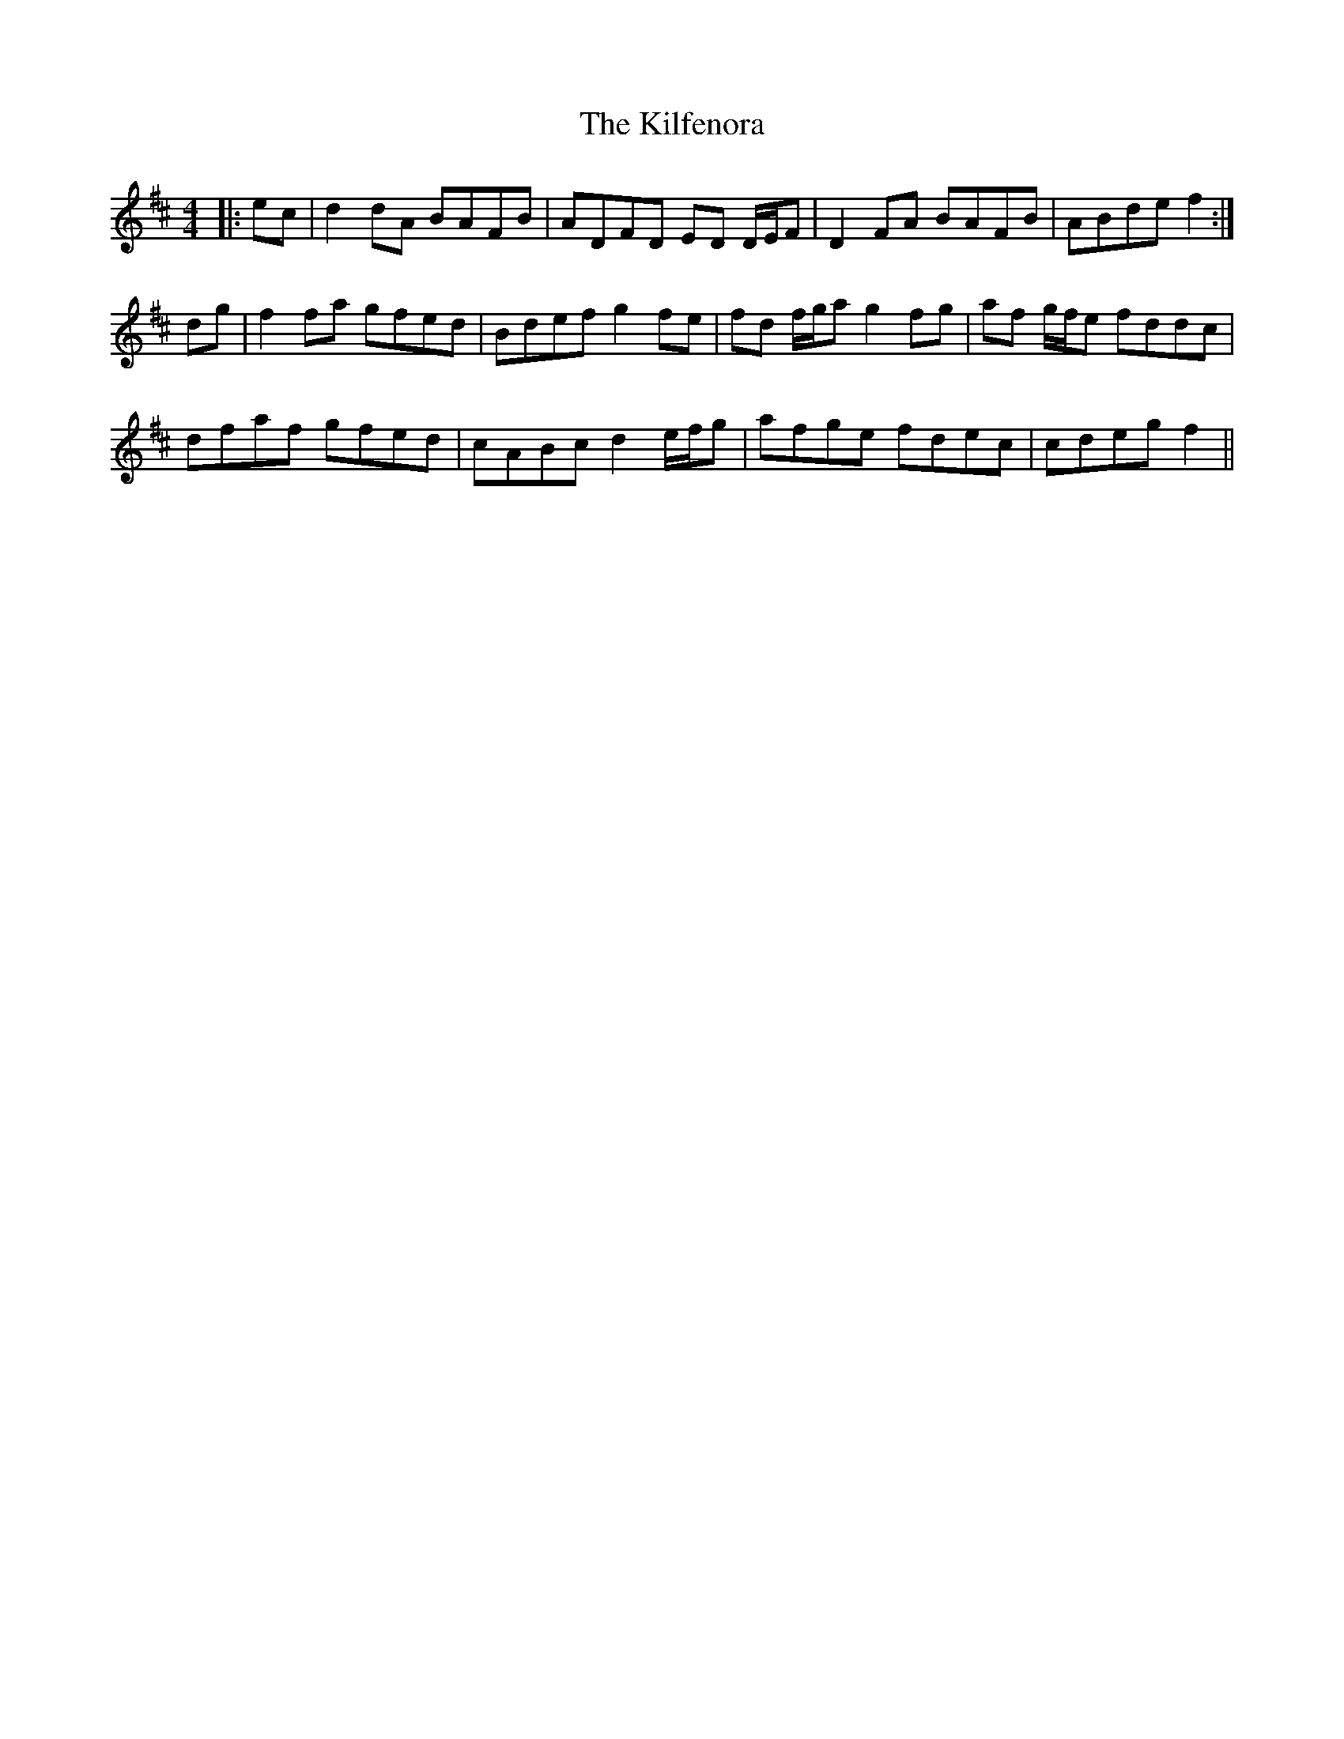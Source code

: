 X: 21564
T: Kilfenora, The
R: reel
M: 4/4
K: Dmajor
|:ec|d2 dA BAFB|ADFD ED D/E/F|D2 FA BAFB|ABde f2:|
dg|f2 fa gfed|Bdef g2 fe|fd f/g/a g2 fg|af g/f/e fddc|
dfaf gfed|cABc d2 e/f/g|afge fdec|cdeg f2||

